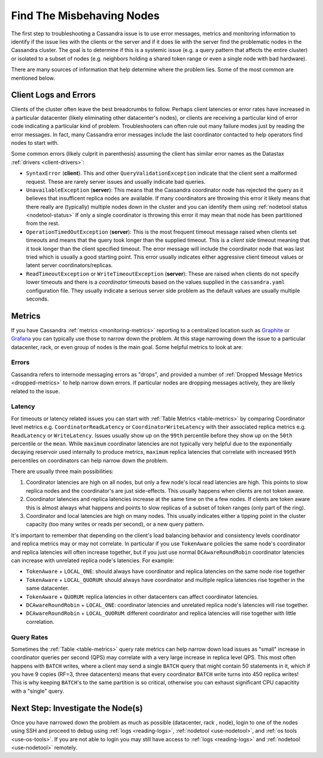 .. Licensed to the Apache Software Foundation (ASF) under one
.. or more contributor license agreements.  See the NOTICE file
.. distributed with this work for additional information
.. regarding copyright ownership.  The ASF licenses this file
.. to you under the Apache License, Version 2.0 (the
.. "License"); you may not use this file except in compliance
.. with the License.  You may obtain a copy of the License at
..
..     http://www.apache.org/licenses/LICENSE-2.0
..
.. Unless required by applicable law or agreed to in writing, software
.. distributed under the License is distributed on an "AS IS" BASIS,
.. WITHOUT WARRANTIES OR CONDITIONS OF ANY KIND, either express or implied.
.. See the License for the specific language governing permissions and
.. limitations under the License.

Find The Misbehaving Nodes
==========================

The first step to troubleshooting a Cassandra issue is to use error messages,
metrics and monitoring information to identify if the issue lies with the
clients or the server and if it does lie with the server find the problematic
nodes in the Cassandra cluster. The goal is to determine if this is a systemic
issue (e.g. a query pattern that affects the entire cluster) or isolated to a
subset of nodes (e.g. neighbors holding a shared token range or even a single
node with bad hardware).

There are many sources of information that help determine where the problem
lies. Some of the most common are mentioned below.

Client Logs and Errors
----------------------
Clients of the cluster often leave the best breadcrumbs to follow. Perhaps
client latencies or error rates have increased in a particular datacenter
(likely eliminating other datacenter's nodes), or clients are receiving a
particular kind of error code indicating a particular kind of problem.
Troubleshooters can often rule out many failure modes just by reading the error
messages. In fact, many Cassandra error messages include the last coordinator
contacted to help operators find nodes to start with.

Some common errors (likely culprit in parenthesis) assuming the client has
similar error names as the Datastax :ref:`drivers <client-drivers>`:

* ``SyntaxError`` (**client**). This and other ``QueryValidationException``
  indicate that the client sent a malformed request. These are rarely server
  issues and usually indicate bad queries.
* ``UnavailableException`` (**server**): This means that the Cassandra
  coordinator node has rejected the query as it believes that insufficent
  replica nodes are available.  If many coordinators are throwing this error it
  likely means that there really are (typically) multiple nodes down in the
  cluster and you can identify them using :ref:`nodetool status
  <nodetool-status>` If only a single coordinator is throwing this error it may
  mean that node has been partitioned from the rest.
* ``OperationTimedOutException`` (**server**): This is the most frequent
  timeout message raised when clients set timeouts and means that the query
  took longer than the supplied timeout. This is a *client side* timeout
  meaning that it took longer than the client specified timeout. The error
  message will include the coordinator node that was last tried which is
  usually a good starting point. This error usually indicates either
  aggressive client timeout values or latent server coordinators/replicas.
* ``ReadTimeoutException`` or ``WriteTimeoutException`` (**server**): These
  are raised when clients do not specify lower timeouts and there is a
  *coordinator* timeouts based on the values supplied in the ``cassandra.yaml``
  configuration file. They usually indicate a serious server side problem as
  the default values are usually multiple seconds.

Metrics
-------

If you have Cassandra :ref:`metrics <monitoring-metrics>` reporting to a
centralized location such as `Graphite <https://graphiteapp.org/>`_ or
`Grafana <https://grafana.com/>`_ you can typically use those to narrow down
the problem. At this stage narrowing down the issue to a particular
datacenter, rack, or even group of nodes is the main goal. Some helpful metrics
to look at are:

Errors
^^^^^^
Cassandra refers to internode messaging errors as "drops", and provided a
number of :ref:`Dropped Message Metrics <dropped-metrics>` to help narrow
down errors. If particular nodes are dropping messages actively, they are
likely related to the issue.

Latency
^^^^^^^
For timeouts or latency related issues you can start with :ref:`Table
Metrics <table-metrics>` by comparing Coordinator level metrics e.g.
``CoordinatorReadLatency`` or ``CoordinatorWriteLatency`` with their associated
replica metrics e.g.  ``ReadLatency`` or ``WriteLatency``.  Issues usually show
up on the ``99th`` percentile before they show up on the ``50th`` percentile or
the ``mean``.  While ``maximum`` coordinator latencies are not typically very
helpful due to the exponentially decaying reservoir used internally to produce
metrics, ``maximum`` replica latencies that correlate with increased ``99th``
percentiles on coordinators can help narrow down the problem.

There are usually three main possibilities:

1. Coordinator latencies are high on all nodes, but only a few node's local
   read latencies are high. This points to slow replica nodes and the
   coordinator's are just side-effects. This usually happens when clients are
   not token aware.
2. Coordinator latencies and replica latencies increase at the
   same time on the a few nodes. If clients are token aware this is almost
   always what happens and points to slow replicas of a subset of token
   ranges (only part of the ring).
3. Coordinator and local latencies are high on many nodes. This usually
   indicates either a tipping point in the cluster capacity (too many writes or
   reads per second), or a new query pattern.

It's important to remember that depending on the client's load balancing
behavior and consistency levels coordinator and replica metrics may or may
not correlate. In particular if you use ``TokenAware`` policies the same
node's coordinator and replica latencies will often increase together, but if
you just use normal ``DCAwareRoundRobin`` coordinator latencies can increase
with unrelated replica node's latencies. For example:

* ``TokenAware`` + ``LOCAL_ONE``: should always have coordinator and replica
  latencies on the same node rise together
* ``TokenAware`` + ``LOCAL_QUORUM``: should always have coordinator and
  multiple replica latencies rise together in the same datacenter.
* ``TokenAware`` + ``QUORUM``: replica latencies in other datacenters can
  affect coordinator latencies.
* ``DCAwareRoundRobin`` + ``LOCAL_ONE``: coordinator latencies and unrelated
  replica node's latencies will rise together.
* ``DCAwareRoundRobin`` + ``LOCAL_QUORUM``: different coordinator and replica
  latencies will rise together with little correlation.

Query Rates
^^^^^^^^^^^
Sometimes the :ref:`Table <table-metrics>` query rate metrics can help
narrow down load issues as  "small" increase in coordinator queries per second
(QPS) may correlate with a very large increase in replica level QPS. This most
often happens with ``BATCH`` writes, where a client may send a single ``BATCH``
query that might contain 50 statements in it, which if you have 9 copies (RF=3,
three datacenters) means that every coordinator ``BATCH`` write turns into 450
replica writes! This is why keeping ``BATCH``'s to the same partition is so
critical, otherwise you can exhaust significant CPU capacitity with a "single"
query.


Next Step: Investigate the Node(s)
----------------------------------

Once you have narrowed down the problem as much as possible (datacenter, rack
, node), login to one of the nodes using SSH and proceed to debug using
:ref:`logs <reading-logs>`, :ref:`nodetool <use-nodetool>`, and
:ref:`os tools <use-os-tools>`. If you are not able to login you may still
have access to :ref:`logs <reading-logs>` and :ref:`nodetool <use-nodetool>`
remotely.
